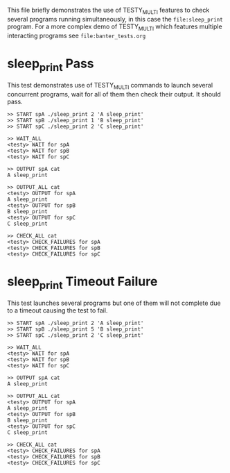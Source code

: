 This file briefly demonstrates the use of TESTY_MULTI features to
check several programs running simultaneously, in this case the
~file:sleep_print~ program.  For a more complex demo of TESTY_MULTI which
features multiple interacting programs see ~file:banter_tests.org~

* sleep_print Pass
This test demonstrates use of TESTY_MULTI commands to launch several
concurrent programs, wait for all of them then check their output. It
should pass.

#+TESTY: program="TESTY_MULTI"
#+TESTY: timeout=3s

#+BEGIN_SRC text
>> START spA ./sleep_print 2 'A sleep_print'
>> START spB ./sleep_print 1 'B sleep_print'
>> START spC ./sleep_print 2 'C sleep_print'

>> WAIT_ALL
<testy> WAIT for spA
<testy> WAIT for spB
<testy> WAIT for spC

>> OUTPUT spA cat
A sleep_print

>> OUTPUT_ALL cat
<testy> OUTPUT for spA
A sleep_print
<testy> OUTPUT for spB
B sleep_print
<testy> OUTPUT for spC
C sleep_print

>> CHECK_ALL cat
<testy> CHECK_FAILURES for spA
<testy> CHECK_FAILURES for spB
<testy> CHECK_FAILURES for spC
#+END_SRC



* sleep_print Timeout Failure
This test launches several programs but one of them will not complete
due to a timeout causing the test to fail.

#+TESTY: program="TESTY_MULTI"
#+TESTY: timeout=3s

#+BEGIN_SRC text
>> START spA ./sleep_print 2 'A sleep_print'
>> START spB ./sleep_print 5 'B sleep_print'
>> START spC ./sleep_print 2 'C sleep_print'

>> WAIT_ALL
<testy> WAIT for spA
<testy> WAIT for spB
<testy> WAIT for spC

>> OUTPUT spA cat
A sleep_print

>> OUTPUT_ALL cat
<testy> OUTPUT for spA
A sleep_print
<testy> OUTPUT for spB
B sleep_print
<testy> OUTPUT for spC
C sleep_print

>> CHECK_ALL cat
<testy> CHECK_FAILURES for spA
<testy> CHECK_FAILURES for spB
<testy> CHECK_FAILURES for spC
#+END_SRC



